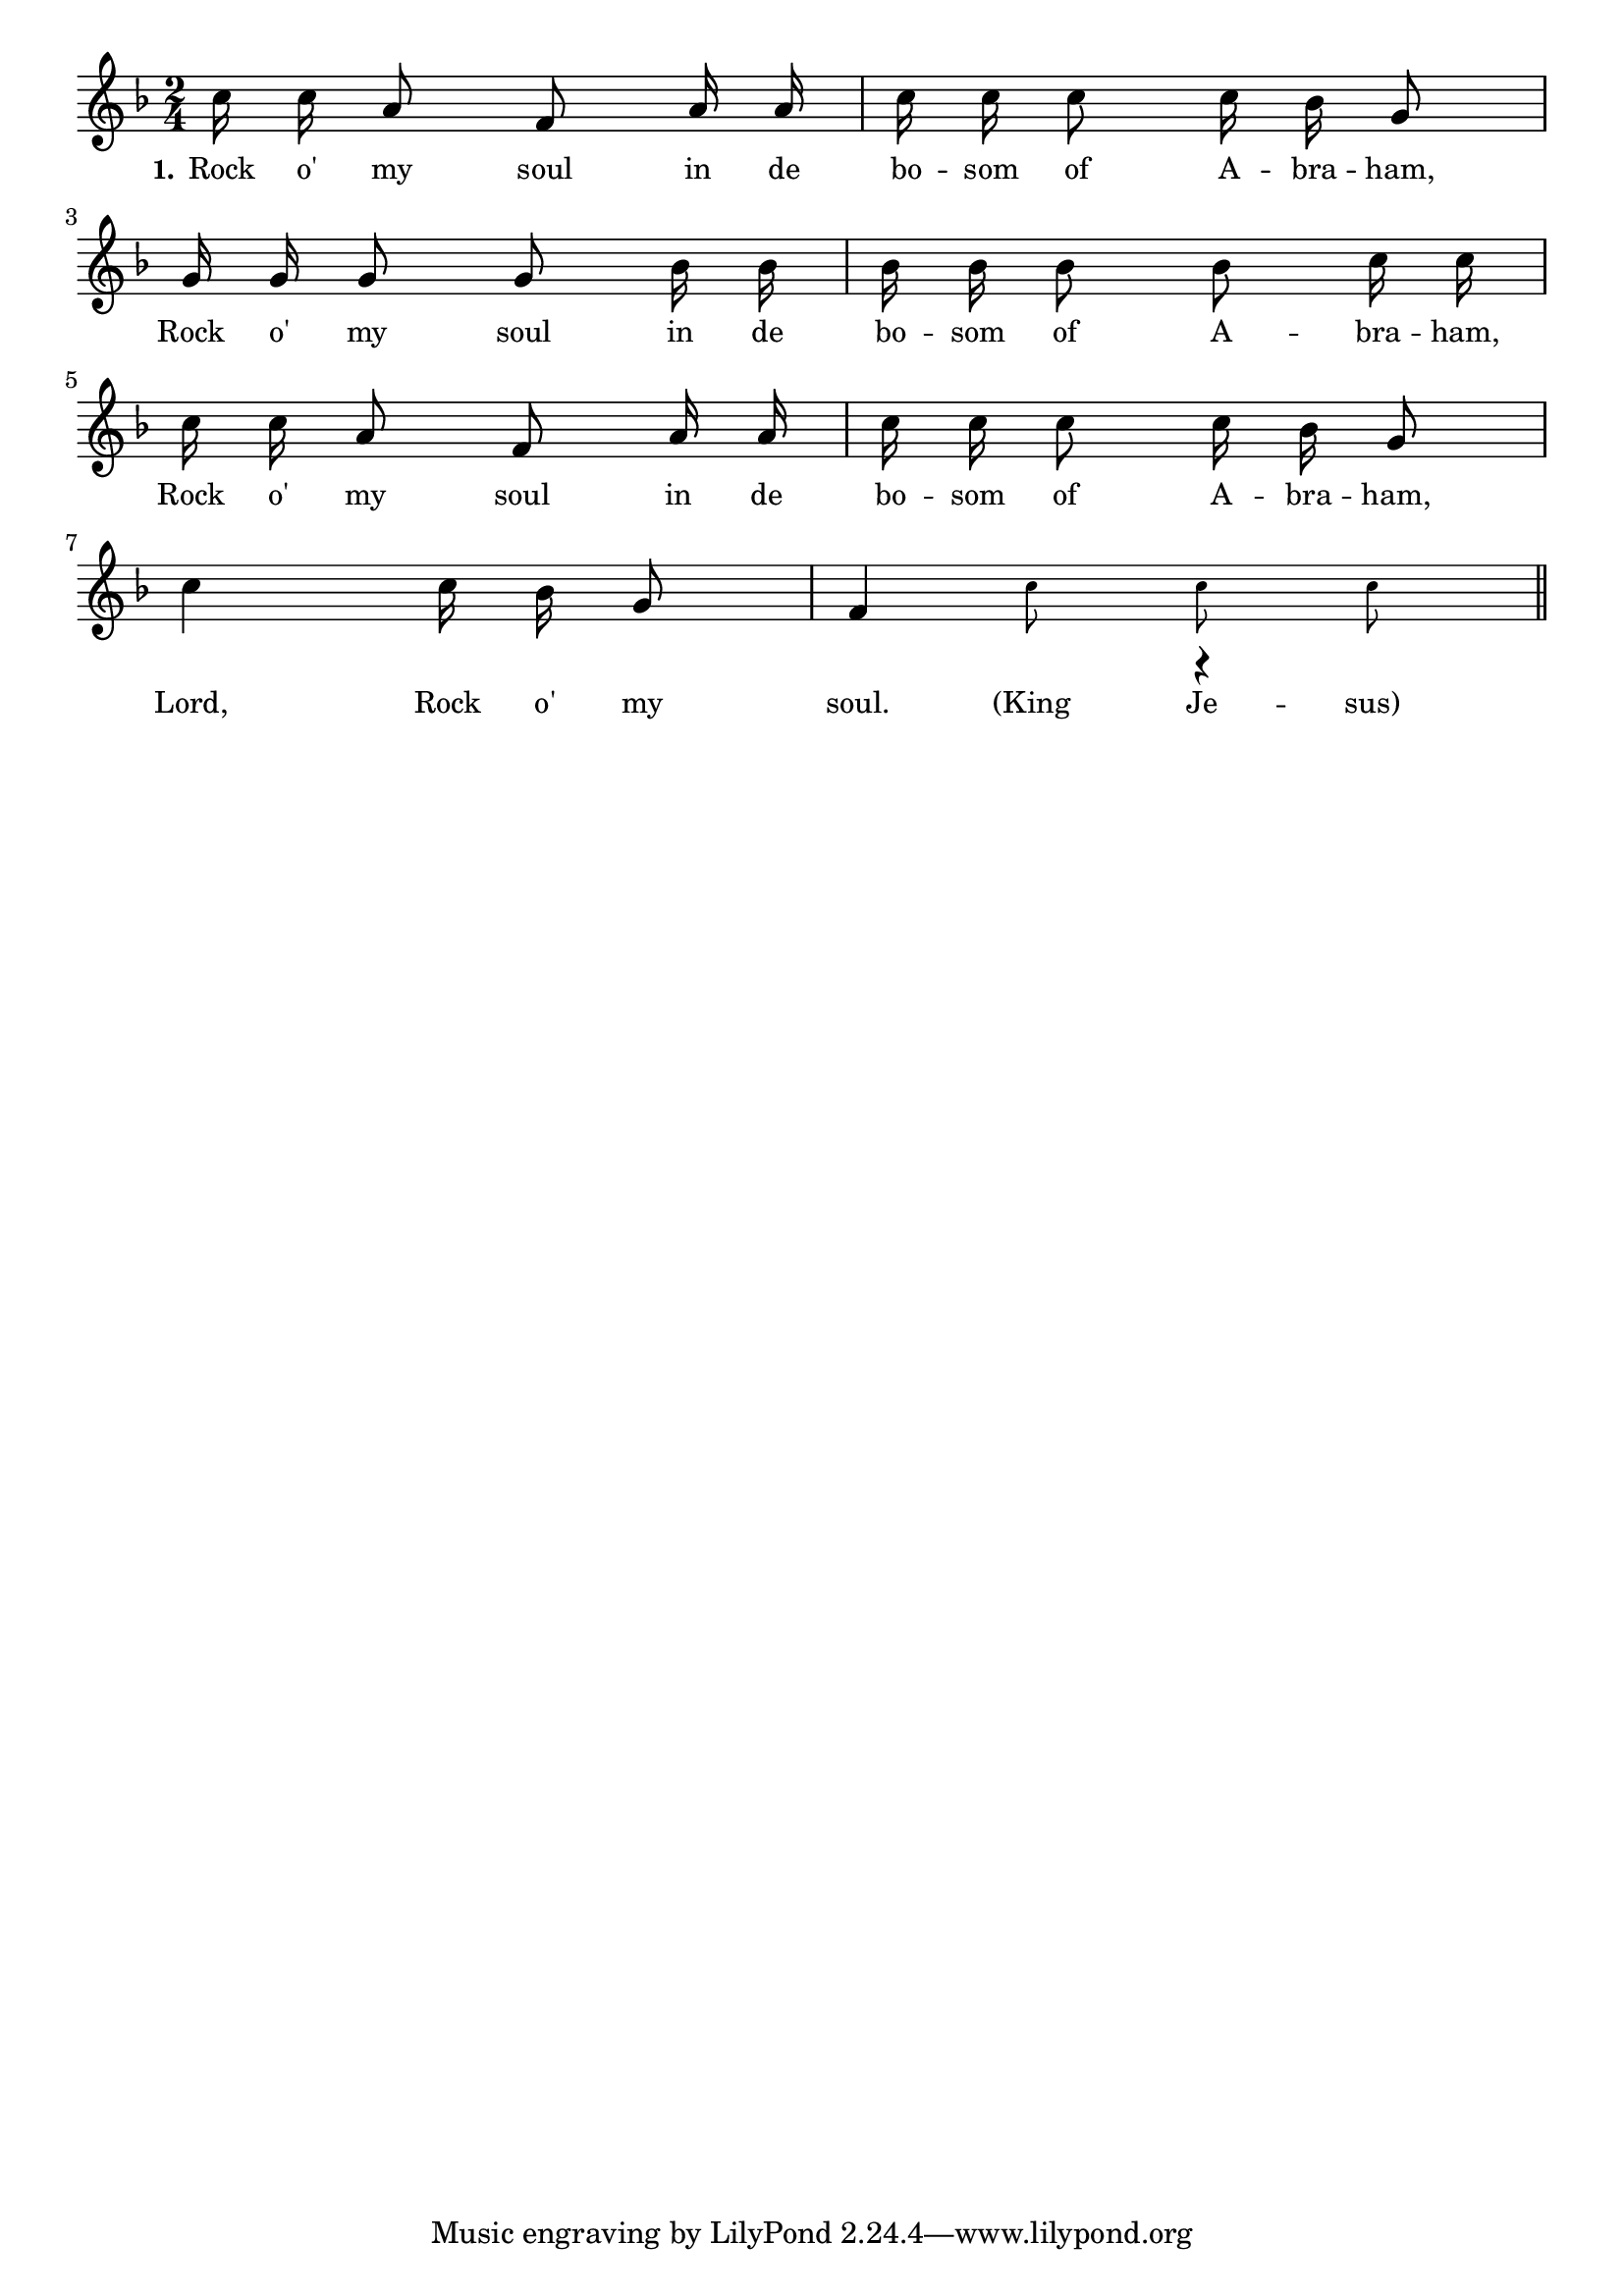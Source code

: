 % 094.ly - Score sheet for "Rock o' my soul."
% Copyright (C) 2007  Marcus Brinkmann <marcus@gnu.org>
%
% This score sheet is free software; you can redistribute it and/or
% modify it under the terms of the Creative Commons Legal Code
% Attribution-ShareALike as published by Creative Commons; either
% version 2.0 of the License, or (at your option) any later version.
%
% This score sheet is distributed in the hope that it will be useful,
% but WITHOUT ANY WARRANTY; without even the implied warranty of
% MERCHANTABILITY or FITNESS FOR A PARTICULAR PURPOSE.  See the
% Creative Commons Legal Code Attribution-ShareALike for more details.
%
% You should have received a copy of the Creative Commons Legal Code
% Attribution-ShareALike along with this score sheet; if not, write to
% Creative Commons, 543 Howard Street, 5th Floor,
% San Francisco, CA 94105-3013  United States

\version "2.21.0"

%\header
%{
%  title = "Rock o' my soul."
%  composer = "trad."
%}

melody =
<<
     \context Voice
    {
	\set Staff.midiInstrument = "acoustic grand"
	\override Staff.VerticalAxisGroup.minimum-Y-extent = #'(0 . 0)
	
	\autoBeamOff

	\time 2/4
	\clef violin
	\key f \major

	c''16 c'' a'8 f' a'16 a' | c''16 c'' c''8 c''16 bes' g'8 | \break
	g'16 g' g'8 g' bes'16 bes' | bes'16 bes' bes'8 bes' c''16 c'' | \break
	c''16 c'' a'8 f' a'16 a' | c''16 c'' c''8 c''16 bes' g'8 | \break
	c''4 c''16 bes' g'8 | 
	<< { \once \override Stem.transparent = ##t f'8
	     \set fontSize = #'-4 \stemDown c''8 c'' c''
	     \set fontSize = #'0 \stemNeutral }
	   << \\ \set fontSize = #'0 \stemUp { f'4 r } >> >>
	\bar "||"
    }

    \new Lyrics
    \lyricsto "" {
        \override LyricText.font-size = #0
        \override StanzaNumber.font-size = #-1

	\set stanza = "1."
	Rock o' my soul in de bo -- som of A -- bra -- ham,
	Rock o' my soul in de bo -- som of A -- bra -- ham,
	Rock o' my soul in de bo -- som of A -- bra -- ham,
	Lord, Rock o' my soul. "(King" Je -- "sus)"
    }
>>


\score
{
  \new Staff { \melody }

  \layout { indent = 0.0 }
}


\score
{
  \new Staff { \unfoldRepeats \melody }

  
  \midi {
    \tempo 4 = 80
    }


}
